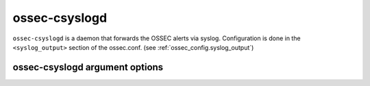 
.. _ossec-csyslogd:

ossec-csyslogd
=============

``ossec-csyslogd`` is a daemon that forwards the OSSEC alerts via syslog.
Configuration is done in the ``<syslog_output>`` section of the ossec.conf. (see :ref:`ossec_config.syslog_output`)


ossec-csyslogd argument options
~~~~~~~~~~~~~~~~~~~~~~~~~~~~~~~

.. program:: ossec-csyslogd

.. option:: -c <config>

    Run ``ossec-csyslogd`` using <config> as the configuration file.

    **Default:** /var/ossec/etc/ossec.conf

.. option:: -D <dir>

    Chroot to <dir>.

    **Default:** /var/ossec

.. option:: -d

    Execute ossec-csyslogd in debug mode. This option can be used multiple times to increase the verbosity of the debug messages.

.. option:: -f

    Run ``ossec-csyslogd`` in the foreground.

.. option:: -g <group>

    Run ``ossec-csyslogd`` as <group>.

.. option:: -h

    Display the help message.

.. option:: -t

    Test configuration.

.. option:: -u <user>

    Run ``ossec-csyslogd`` as <user>.

    **Default:** ossecm

.. option:: -V

    Version and license information.


